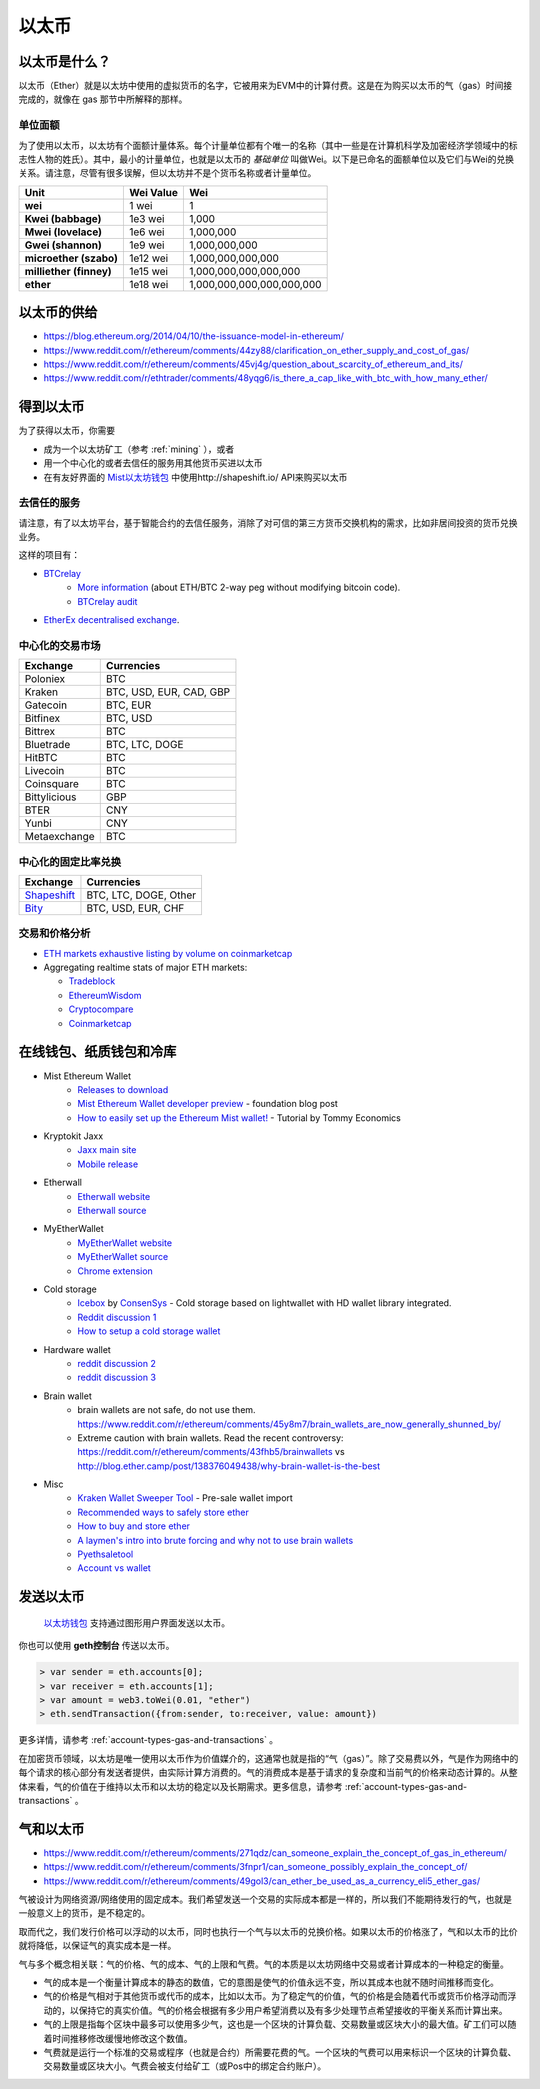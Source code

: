 .. _ether:

********************************************************************************
以太币
********************************************************************************

以太币是什么？
================================================================================

以太币（Ether）就是以太坊中使用的虚拟货币的名字，它被用来为EVM中的计算付费。这是在为购买以太币的气（gas）时间接完成的，就像在 _`gas` 那节中所解释的那样。

单位面额
--------------------------------------------------------

为了使用以太币，以太坊有个面额计量体系。每个计量单位都有个唯一的名称（其中一些是在计算机科学及加密经济学领域中的标志性人物的姓氏）。其中，最小的计量单位，也就是以太币的 *基础单位* 叫做Wei。以下是已命名的面额单位以及它们与Wei的兑换关系。请注意，尽管有很多误解，但以太坊并不是个货币名称或者计量单位。


+-------------------------+-----------+-------------------------------------------+
| Unit                    | Wei Value | Wei                                       |
+=========================+===========+===========================================+
| **wei**                 | 1 wei     | 1                                         |
+-------------------------+-----------+-------------------------------------------+
| **Kwei (babbage)**      | 1e3 wei   | 1,000                                     |
+-------------------------+-----------+-------------------------------------------+
| **Mwei (lovelace)**     | 1e6 wei   | 1,000,000                                 |
+-------------------------+-----------+-------------------------------------------+
| **Gwei (shannon)**      | 1e9 wei   | 1,000,000,000                             |
+-------------------------+-----------+-------------------------------------------+
| **microether (szabo)**  | 1e12 wei  | 1,000,000,000,000                         |
+-------------------------+-----------+-------------------------------------------+
| **milliether (finney)** | 1e15 wei  | 1,000,000,000,000,000                     |
+-------------------------+-----------+-------------------------------------------+
| **ether**               | 1e18 wei  | 1,000,000,000,000,000,000                 |
+-------------------------+-----------+-------------------------------------------+


以太币的供给
=========================

* https://blog.ethereum.org/2014/04/10/the-issuance-model-in-ethereum/
* https://www.reddit.com/r/ethereum/comments/44zy88/clarification_on_ether_supply_and_cost_of_gas/
* https://www.reddit.com/r/ethereum/comments/45vj4g/question_about_scarcity_of_ethereum_and_its/
* https://www.reddit.com/r/ethtrader/comments/48yqg6/is_there_a_cap_like_with_btc_with_how_many_ether/


得到以太币
================================================================================

为了获得以太币，你需要

* 成为一个以太坊矿工（参考 :ref:`mining` ），或者
* 用一个中心化的或者去信任的服务用其他货币买进以太币
* 在有友好界面的 `Mist以太坊钱包 <https://github.com/ethereum/mist/releases>`_ 中使用http://shapeshift.io/ API来购买以太币

去信任的服务
--------------------------------------------------------------------------------

请注意，有了以太坊平台，基于智能合约的去信任服务，消除了对可信的第三方货币交换机构的需求，比如非居间投资的货币兑换业务。

这样的项目有：

* `BTCrelay <http://btcrelay.org/>`_
   * `More information <https://medium.com/@ConsenSys/taking-stock-bitcoin-and-ethereum-4382f0a2f17>`_ (about ETH/BTC 2-way peg without modifying bitcoin code).
   * `BTCrelay audit <http://martin.swende.se/blog/BTCRelay-Auditing.html>`_
* `EtherEx decentralised exchange <https://etherex.org>`_.

中心化的交易市场
--------------------------------------------------------------------------------

========================== ============================
Exchange                   Currencies
========================== ============================
Poloniex                   BTC
Kraken                     BTC, USD, EUR, CAD, GBP
Gatecoin                   BTC, EUR
Bitfinex                   BTC, USD
Bittrex                    BTC
Bluetrade                  BTC, LTC, DOGE
HitBTC                     BTC
Livecoin                   BTC
Coinsquare                 BTC
Bittylicious               GBP
BTER                       CNY
Yunbi                      CNY
Metaexchange               BTC
========================== ============================

中心化的固定比率兑换
-----------------------------------

========================== ============================
Exchange                   Currencies
========================== ============================
`Shapeshift`_              BTC, LTC, DOGE, Other
`Bity`_                    BTC, USD, EUR, CHF
========================== ============================

.. _Bity: https://bity.com
.. _Shapeshift: shapeshift.io


交易和价格分析
--------------------------------------------------------------------------------

* `ETH markets exhaustive listing by volume on coinmarketcap <https://coinmarketcap.com/currencies/ethereum/#markets>`_
* Aggregating realtime stats of major ETH markets:

  * `Tradeblock <https://tradeblock.com/ethereum>`_
  * `EthereumWisdom <http://ethereumwisdom.com>`_
  * `Cryptocompare <https://www.cryptocompare.com/coins/eth/overview>`_
  * `Coinmarketcap <https://coinmarketcap.com/currencies/ethereum/>`_


.. _online-wallets-and-storage-solutions:

在线钱包、纸质钱包和冷库
================================================================================

.. todo
  这里只是一个包含链接和便签的临时区域，之后会由生态系统中的具体列表来覆盖。

* Mist Ethereum Wallet
    * `Releases to download <https://github.com/ethereum/mist/releases>`_
    * `Mist Ethereum Wallet developer preview <https://blog.ethereum.org/2015/09/16/ethereum-wallet-developer-preview/>`_ - foundation blog post
    * `How to easily set up the Ethereum Mist wallet! <https://www.youtube.com/watch?v=Z6lE0Ctaeqs>`_ - Tutorial by Tommy Economics
* Kryptokit Jaxx
    * `Jaxx main site <http://jaxx.io/>`_
    * `Mobile release <http://favs.pw/first-ethereum-mobile-app-released/#.VsHn_PGPL5c>`_
* Etherwall
    * `Etherwall website <http://www.etherwall.com/>`_
    * `Etherwall source <https://github.com/almindor/etherwall>`_
* MyEtherWallet
    * `MyEtherWallet website <https://www.myetherwallet.com/>`_
    * `MyEtherWallet source <https://github.com/kvhnuke/etherwallet/>`_
    * `Chrome extension <http://sebfor.com/myetherwallet-chrome-extension-release/>`_
* Cold storage
    * `Icebox <https://github.com/ConsenSys/icebox>`_ by `ConsenSys <https://consensys.net/>`_ - Cold storage based on lightwallet with HD wallet library integrated.
    * `Reddit discussion 1 <https://www.reddit.com/r/ethereum/comments/45uvmy/offline_cold_storage_question/offline_cold_storage_question>`_
    * `How to setup a cold storage wallet <https://www.reddit.com/r/ethereum/comments/48wfbv/eli5_how_to_setup_a_cold_storage_wallet_as/>`_
* Hardware wallet
    * `reddit discussion 2 <https://www.reddit.com/r/ethereum/comments/45siaq/hardware_wallet/>`_
    * `reddit discussion 3 <https://www.reddit.com/r/ethereum/comments/4521o4/crowdfunding_ethereum_hardware_cold_storage_wallet/>`_
* Brain wallet
    * brain wallets are not safe, do not use them. https://www.reddit.com/r/ethereum/comments/45y8m7/brain_wallets_are_now_generally_shunned_by/
    * Extreme caution with brain wallets. Read the recent controversy: https://reddit.com/r/ethereum/comments/43fhb5/brainwallets vs http://blog.ether.camp/post/138376049438/why-brain-wallet-is-the-best
* Misc
    * `Kraken Wallet Sweeper Tool <https://www.kraken.com/ether>`_ - Pre-sale wallet import
    * `Recommended ways to safely store ether <http://ethereum.stackexchange.com/questions/1239/what-is-the-recommended-way-to-safely-store-ether>`_
    * `How to buy and store ether <http://sebfor.com/how-to-buy-and-store-ether/>`_
    * `A laymen's intro into brute forcing and why not to use brain wallets <http://www.fastcompany.com/3056651/researchers-find-a-crack-that-drains-supposedly-secure-bitcoin-wallets>`_
    * `Pyethsaletool <https://github.com/ethereum/pyethsaletool/blob/master/README.md>`_
    * `Account vs wallet <https://www.reddit.com/r/ethereum/comments/47j3r5/eli5_accounts_vs_wallet_contracts_on_mist/>`_

发送以太币
================================================================================

 `以太坊钱包 <https://github.com/ethereum/mist/releases>`_ 支持通过图形用户界面发送以太币。

你也可以使用 **geth控制台** 传送以太币。

.. code-block:: console

    > var sender = eth.accounts[0];
    > var receiver = eth.accounts[1];
    > var amount = web3.toWei(0.01, "ether")
    > eth.sendTransaction({from:sender, to:receiver, value: amount})

更多详情，请参考 :ref:`account-types-gas-and-transactions` 。

在加密货币领域，以太坊是唯一使用以太币作为价值媒介的，这通常也就是指的“气（gas）”。除了交易费以外，气是作为网络中的每个请求的核心部分有发送者提供，由实际计算方消费的。气的消费成本是基于请求的复杂度和当前气的价格来动态计算的。从整体来看，气的价值在于维持以太币和以太坊的稳定以及长期需求。更多信息，请参考 :ref:`account-types-gas-and-transactions` 。

气和以太币
=============================

* https://www.reddit.com/r/ethereum/comments/271qdz/can_someone_explain_the_concept_of_gas_in_ethereum/
* https://www.reddit.com/r/ethereum/comments/3fnpr1/can_someone_possibly_explain_the_concept_of/
* https://www.reddit.com/r/ethereum/comments/49gol3/can_ether_be_used_as_a_currency_eli5_ether_gas/

气被设计为网络资源/网络使用的固定成本。我们希望发送一个交易的实际成本都是一样的，所以我们不能期待发行的气，也就是一般意义上的货币，是不稳定的。

取而代之，我们发行价格可以浮动的以太币，同时也执行一个气与以太币的兑换价格。如果以太币的价格涨了，气和以太币的比价就将降低，以保证气的真实成本是一样。

气与多个概念相关联：气的价格、气的成本、气的上限和气费。气的本质是以太坊网络中交易或者计算成本的一种稳定的衡量。

* 气的成本是一个衡量计算成本的静态的数值，它的意图是使气的价值永远不变，所以其成本也就不随时间推移而变化。
* 气的价格是气相对于其他货币或代币的成本，比如以太币。为了稳定气的价值，气的价格是会随着代币或货币价格浮动而浮动的，以保持它的真实价值。气的价格会根据有多少用户希望消费以及有多少处理节点希望接收的平衡关系而计算出来。
* 气的上限是指每个区块中最多可以使用多少气，这也是一个区块的计算负载、交易数量或区块大小的最大值。矿工们可以随着时间推移修改缓慢地修改这个数值。
* 气费就是运行一个标准的交易或程序（也就是合约）所需要花费的气。一个区块的气费可以用来标识一个区块的计算负载、交易数量或区块大小。气费会被支付给矿工（或Pos中的绑定合约账户）。
